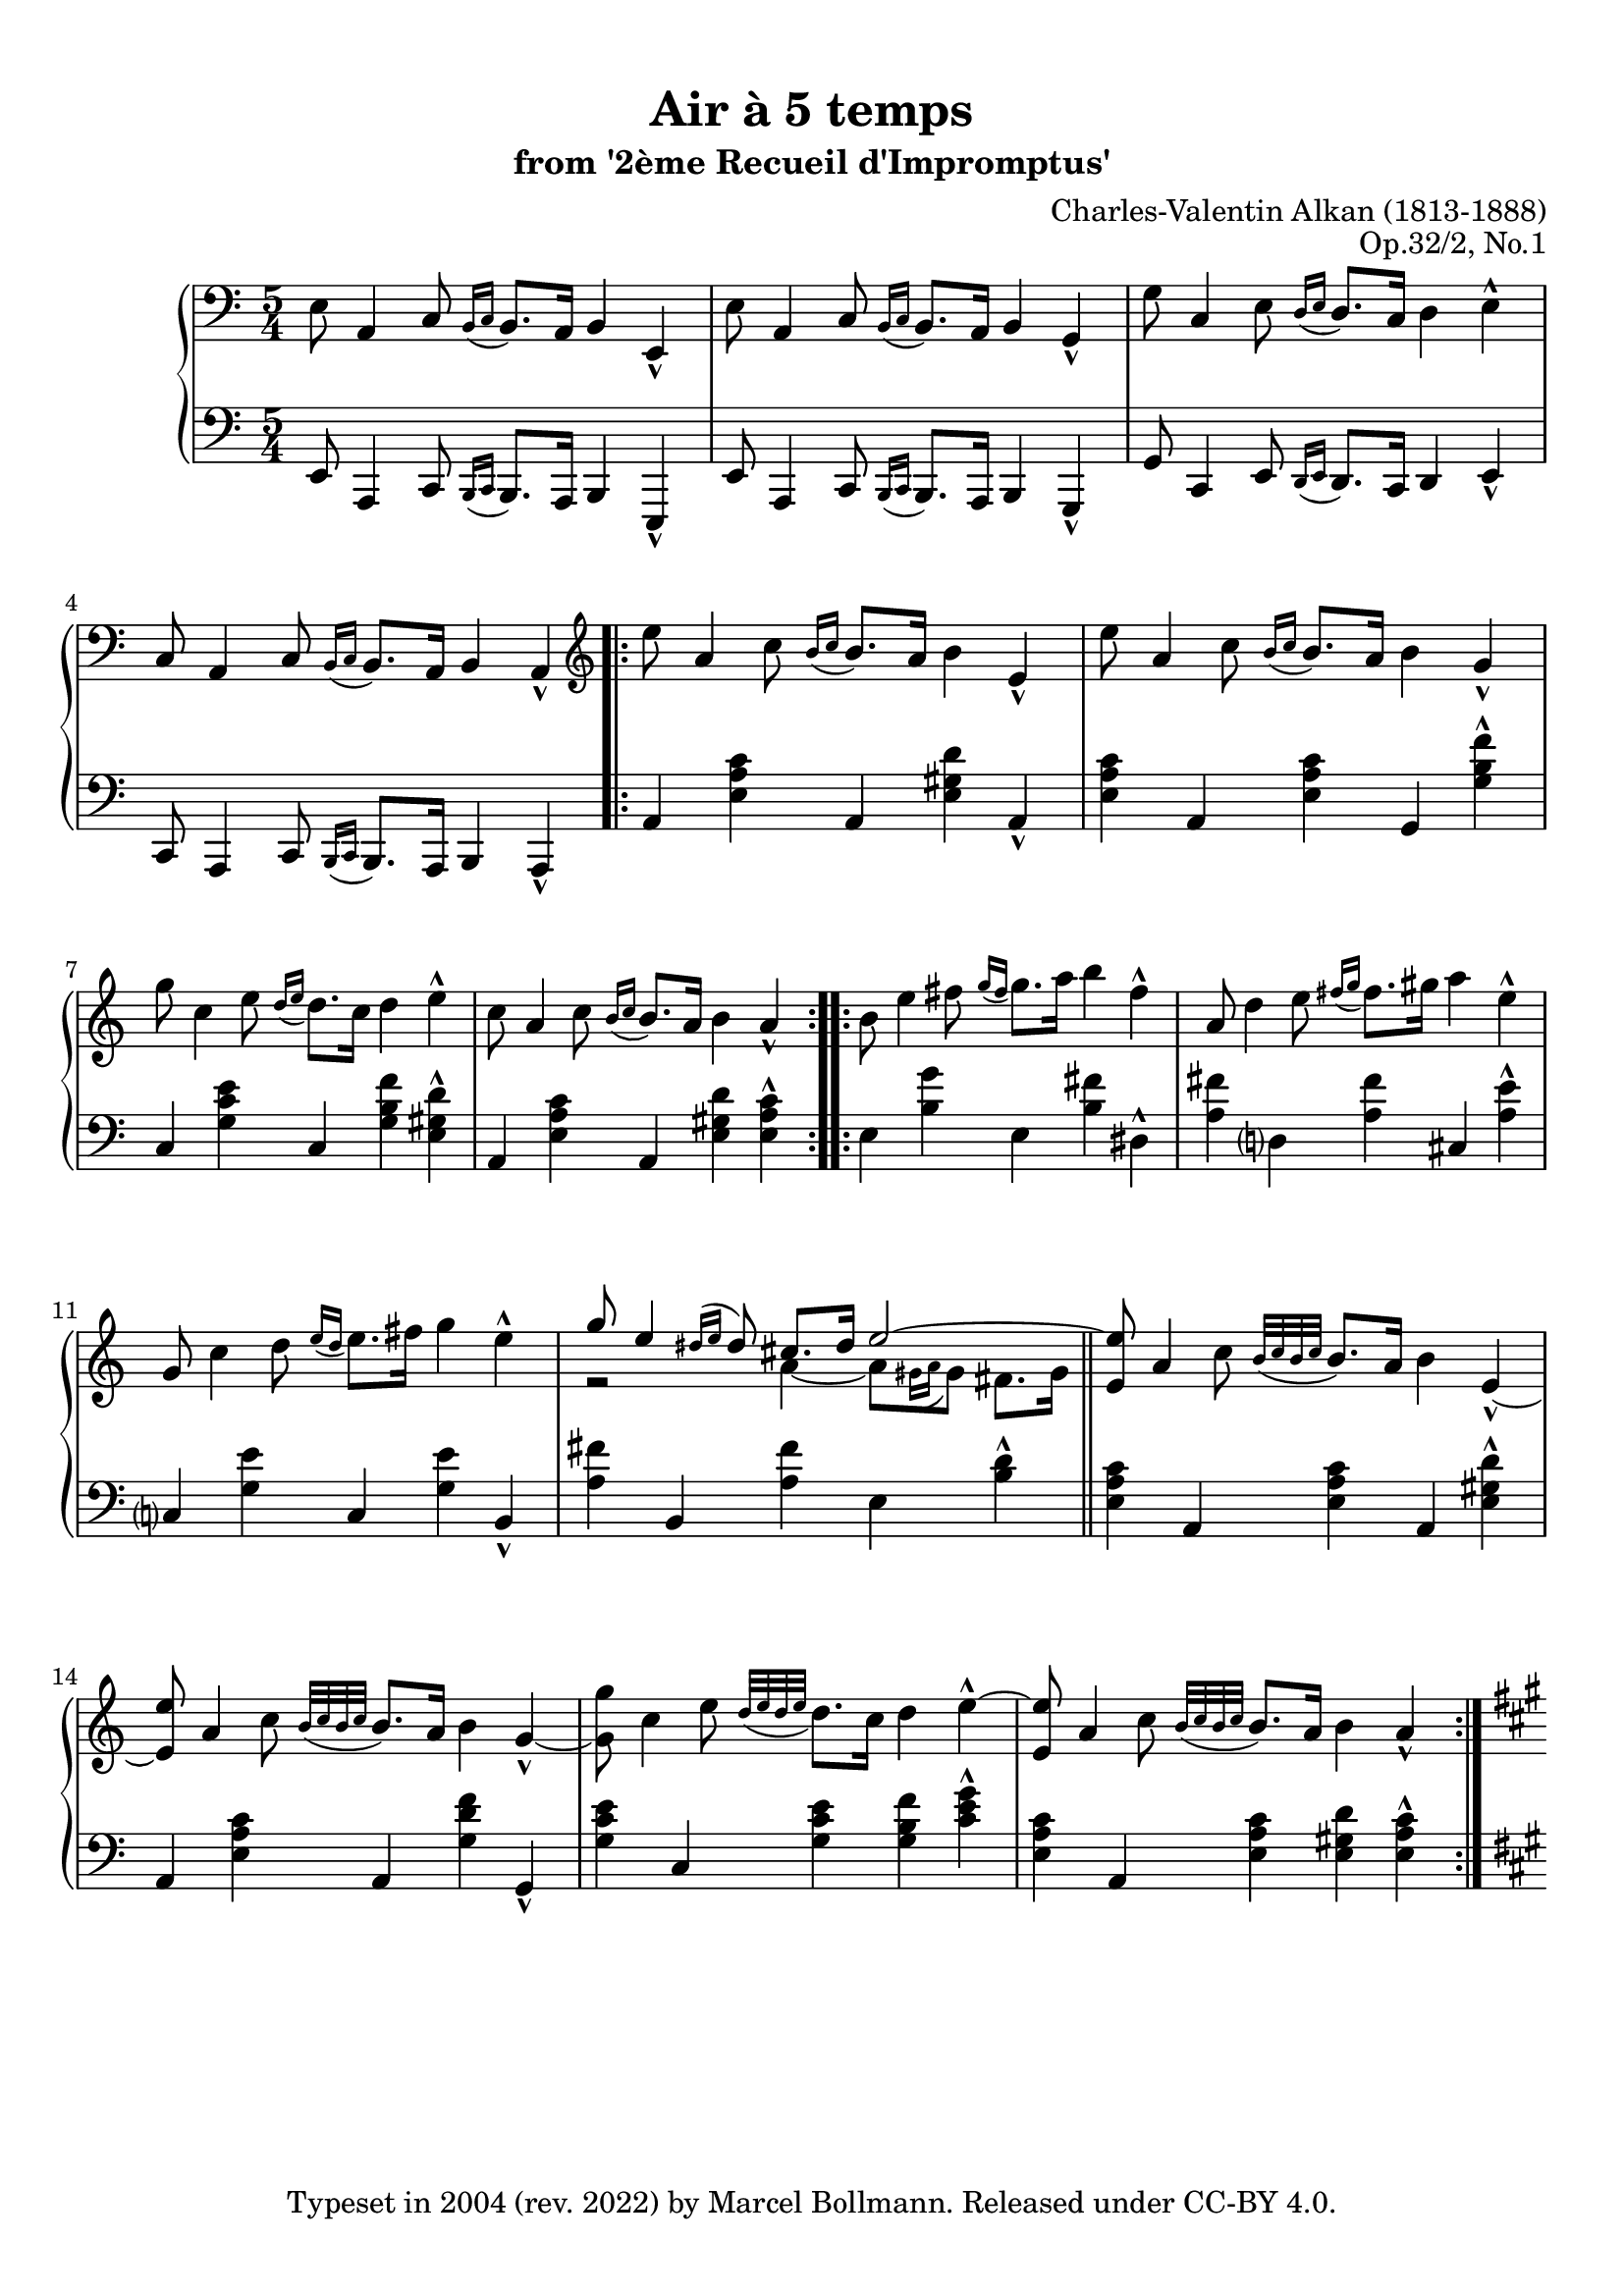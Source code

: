 \version "2.23.4"

\header {
  composer = "Charles-Valentin Alkan (1813-1888)"
  title =    "Air à 5 temps"
  subtitle = "from '2ème Recueil d'Impromptus'"
  opus =     "Op.32/2, No.1"
  copyright = \markup {
    \pad-to-box #'(0 . 0) #'(0 . 3)
    \line {
      "Typeset in 2004 (rev. 2022) by"
      \with-url "https://github.com/mbollmann/lilypond-scores/" {
        "Marcel Bollmann."
      }
      "Released under"
      \with-url "https://creativecommons.org/licenses/by/4.0/" {
        "CC-BY 4.0."
      }
    }
  }
  tagline = \markup {
    \pad-to-box #'(0 . 0) #'(0 . 3)
    \line {
      "Typeset via"
      \with-color "dodgerblue" {
        \with-url "https://www.lilypond.org/" {
          #(format #f "LilyPond ~a."
            (lilypond-version)
            )
        }
      }
      "Source files available from"
      \with-color "dodgerblue" {
        \with-url "https://github.com/mbollmann/lilypond-scores/" {
          "github.com/mbollmann/lilypond-scores."
        }
      }
    }
  }
}

%#(set-global-staff-size 18)
#(set-default-paper-size "a4")
#(ly:set-option 'point-and-click #f)

\paper {
  ragged-bottom = ##t
  system-system-spacing.basic-distance = #16
  top-margin = 1\cm
  bottom-margin = 1\cm
}

attachHead = \override Slur.attachment = #'(head . head)
stemExtend = \override Voice.Stem.length  = #22
stemNormal = \revert Voice.Stem.length

trebleOne = \new Voice  {
  \clef bass
  \key a \minor
  \time 5/4
  \relative c {
                                %[INTRODUCTION]
    e8 a,4 c8 \acciaccatura {b16[ c]} b8. a16 b4 e,4-^ |
    e'8 a,4 c8 \acciaccatura {b16[ c]} b8. a16 b4 g4-^ |
    g'8 c,4 e8 \acciaccatura {d16[ e]} d8. c16 d4 e4-^ |
    c8 a4 c8 \acciaccatura {b16[ c]} b8. a16 b4 a4-^ |
  }

  \clef violin
  \relative c'' {
                                %[AIR]
    \repeat volta 2 {
      e8 a,4 c8 \acciaccatura {b16[ c]} b8. a16 b4 e,4-^ |
      e'8 a,4 c8 \acciaccatura {b16[ c]} b8. a16 b4 g4-^ |
      g'8 c,4 e8 \acciaccatura {d16[ e]} d8. c16 d4 e4-^ |
      c8 a4 c8 \acciaccatura {b16[ c]} b8. a16 b4 a4-^ |
    }

    \repeat volta 2 {
      b8 e4 fis8 \acciaccatura {g16[ fis]} g8. a16 b4 fis4-^ |
      a,8 d4 e8 \acciaccatura {fis16[ g]} fis8. gis16 a4 e4-^ |
      g,8 c4 d8 \acciaccatura {e16[ d]} e8. fis16 g4 e4-^ |
      <<{g8 e4 \acciaccatura {dis16[ e]} dis8 cis8. dis16 \tieUp e2 ~ |
         \bar "||" \oneVoice \tieUp <e e,>8}
        \\{r2 a,4 ~ a8[ \acciaccatura {gis16[ a]} gis8] fis8. gis16 | s8}>>
      a4 c8 \acciaccatura {b32[ c b c]} b8. a16 b4 e,4-^ ~ |
      <e e'>8 a4 c8 \acciaccatura {b32[ c b c]} b8. a16 b4 g4-^ ~ |
      <g g'>8 c4 e8 \acciaccatura {d32[ e d e]} d8. c16 d4 e4-^ ~ |
      <e e,>8 a,4 c8 \acciaccatura {b32[ c b c]} b8. a16 b4 a4-^ |
    }
  }

  \pageBreak
  \relative c'' {
                                %[TRIO]
    \key a \major
    \repeat volta 2 {
      cis8-. cis4 d8 cis b a16 gis fis e e'4-^( |
      cis8-.) cis4 d8 cis b a16 gis fis e fis'4-^( |
      cis8-.) cis4 d8 cis b a16 gis fis e e'4-^( |
      cis8-.) cis4 d8 cis b a16 gis fis e a4-^ |
    }

    \repeat unfold 2 {
      cis8-. cis4 dis8 e fis gis16 a gis fis gis4-^( |
      cis,8-.) cis4 dis8 e fis dis16 e dis cis dis4-^( |
      cis8-.) cis4 dis8 e fis gis16 a gis fis gis4-^( |
      cis,8-.) cis4 dis8 e fis dis16( e dis cis dis8 disis |
      eis-.) eis4 fis8 eis dis cis16 bis ais gis gis'4-^( |
      eis8-.) eis4 fis8 eis dis cis16 bis ais gis ais'4-^( |
      eis8-.) eis4 fis8 eis dis cis16 bis ais gis gis'4-^( |
      cis,8-.) cis4 d8 cis b a16 gis fis e a'4-^ |
    }
  }

  \break
  \relative c' {
                                %[AIR]
    \key a \minor
    \repeat volta 2 {
      e8 a4 c8 \acciaccatura {b16[ c]} b8. a16 b4 e,4-^ |
      e'8 a,4 c8 \acciaccatura {b16[ c]} b8. a16 b4 g4-^ |
      g'8 c,4 e8 \acciaccatura {d16[ e]} d8. c16 d4 e4-^ |
      c8 a4 c8 \acciaccatura {b16[ c]} b8. a16 b4 a4-^ |
    }

    \repeat volta 2 {
      b8 e4 fis8 \acciaccatura {g16[ fis]} g8. a16 b4 fis4-^ |
      a,8 d4 e8 \acciaccatura {fis16[ g]} fis8. gis16 a4 e4-^ |
      g,8 c4 d8 \acciaccatura {e16[ d]} e8. fis16 g4 e4-^ |
      <<{g8 e4 \acciaccatura {dis16[ e]} dis8 cis8. dis16 \tieUp e2 ~ |
         \bar "||" \oneVoice \tieUp <e e,>8}
        \\{r2 r8 a,8-. ~ a8[ \acciaccatura {gis16[ a]} gis8] fis8. gis16 | s8}>>
      a4 c8 \acciaccatura {b32[ c b c]} b8. a16 b4 e,4-^ ~ |
      <e e'>8 a4 c8 \acciaccatura {b32[ c b c]} b8. a16 b4 g4-^ ~ |
      <g g'>8 c4 e8 \acciaccatura {d32[ e d e]} d8. c16 d4 e4-^ ~ |
      <e e,>8 a,4 c8 \acciaccatura {b32[ c b c]} b8. a16 b4 a4-^ |
    }
  }

  \relative c''' {
                                %[CODA]
    g8 c,4 e8 \acciaccatura {d32[ e d e]} d8. c16 d4 e4-^ ~ |
    <e e,>8 a,4 c8 \acciaccatura {b32[ c b c]} b8. a16 b4 a-^ |
    e'8 a,4 c8 \acciaccatura {b32[ c b c]} b8. a16 b4 a-^ ~ |
    <a a'>8 a4 c8 \acciaccatura {b32[ c b c]} b8. a16 b4 e,_^^\fermata |
  }

  \bar "|."
}

trebleTwo = \new Voice  {
  \relative c' {
  }
}

dynamics = \new Voice  {
}

bassOne = \new Voice  {
  \clef bass
  \key a \minor
  \time 5/4
  \relative c, {
                                %[INTRODUCTION]
    e8 a,4 c8 \acciaccatura {b16[ c]} b8. a16 b4 e,4-^ |
    e'8 a,4 c8 \acciaccatura {b16[ c]} b8. a16 b4 g4-^ |
    g'8 c,4 e8 \acciaccatura {d16[ e]} d8. c16 d4 e4-^ |
    c8 a4 c8 \acciaccatura {b16[ c]} b8. a16 b4 a4-^ |
  }

  \relative c {
                                %[AIR]
    \repeat volta 2 {
      a4 <e' a c> a, <e' gis d'> a,-^ |
      <e' a c> a, <e' a c> g, <g' b f'>-^ |
      c, <g' c e> c, <g' b f'> <e gis d'>-^ |
      a, <e' a c> a, <e' gis d'> <e a c>-^ |
    }

    \repeat volta 2 {
      e4 <b' g'> e, <b' fis'> dis,-^ |
      <a' fis'> d,? <a' fis'> cis, <a' e'>-^ |
      c,? <g' e'> c, <g' e'> b,-^ |
      <a' fis'> b, <a' fis'> e <b' d>-^ | \bar "||"
      <e, a c> a, <e' a c> a, <e' gis d'>-^ |
      a, <e' a c> a, <g' d' f> g,-^ |
      <g' c e> c, <g' c e> <g b f'> <c e g>-^ |
      <e, a c> a, <e' a c> <e gis d'> <e a c>-^ |
    }
  }

  \relative c' {
                                %[TRIO]
    \key a \major
    \repeat volta 2 {
      <<{cis2( cis4 d2) | cis2( cis4 d2) | cis2( cis4 d2) | cis2( cis4 d4 cis4-^)}
        \\{<e, a>4\sustainOn a, <e' a> <e gis>\sustainOn a,-^ |
            <e' a>\sustainOn a, <e' a> <d a'>\sustainOn d,-^ |
            <e' a>\sustainOn a, <eis' a> <fis a>\sustainOn <gis b>-^ |
            <e? a>\sustainOn a, <e' a> b' a-^}
        \\{\stemDown s1 s4 | s1 s4 | s1 s4 | s2. \override NoteColumn.force-hshift = #0.5 e2\sustainOn}>>
    }

                                %[1a volta]
    <<{<gis e'>2 <gis e'>4 <gis dis'>2 | <e cis'>2 <fis cis'>4 <gis bis>2 |
        <cis a'>2 <bis a'>4 <cis gis'>2 | <ais cis fisis>2 <ais cis fisis>4 <gis bis fis'>2}
      \\{gis4\sustainOn cis, gis' gis\sustainOn b,-^ |
         e\sustainOn a, fis' gis\sustainOn gis,-^ |
         cis'\sustainOn fis, bis cis\sustainOn e,-^ |
         ais\sustainOn dis, ais' gis\sustainOn gis,-^}>>
    <<{eis''2( eis4 fis2) | eis2( eis4 fis2) | eis2( eis4 fis2) | cis2( cis4 d cis-^)}
      \\{<gis cis>4\sustainOn cis, <gis' cis> <gis bis>\sustainOn cis,-^ |
          <gis' cis>\sustainOn cis, <gis' cis> <fis cis'>\sustainOn fis,-^ |
          <gis' cis>\sustainOn <gisis bis dis> <ais cis> <fis ais dis>\sustainOn <gis bis>-^ |
          <e? a?>\sustainOn a, <e' a> b' a-^}
      \\{\stemDown s1 s4 | s1 s4 | s1 s4 | s2. \override NoteColumn.force-hshift = #0.5 e2\sustainOn}>>

    \bar "||"
                                %[2a volta]
    <<{<gis e'>2 <gis e'>4 <gis dis'>2 | <e cis'>2 <fis cis'>4 <gis bis>2 |
        <cis ais'>2 <cis a'>4 <cis gis'>2 | <ais cis gis>2 <cis fisis>4 ~ <cis fisis> <bis fis'>-^ |
        eis2( eis4 fis2) | eis2( eis4 fis2)}
      \\{gis,4\sustainOn cis, gis' gis\sustainOn b,-^ |
         e\sustainOn a, fis' gis\sustainOn gis,-^ |
         cis'\sustainOn fis, cis' eis,\sustainOn e-^ |
         ais\sustainOn dis, ais' a\sustainOn gis-^ ~ |
         <gis cis>\sustainOn cis, <gis' cis> <gis bis>\sustainOn cis,-^ |
         <gis' cis>\sustainOn <cis, bis'> <cis b'> <fis ais>\sustainOn fis,-^}>>
    <eis' dis' gisis>(\sustainOn <ais cisis gis'> <dis, cis' fisis>
    <gis bis fis'>\sustainOn <cis, b' eis>-^) |
    <cis b' eis>(\sustainOn <fis ais e'> <b, a' dis>
    <e gis d'>\sustainOn <a, e' cis'>-^) |
  }

  \relative c {
                                %[AIR]
    \key a \minor
    \repeat volta 2 {
      a4 <e' a c> a, <e' gis d'> a,-^ |
      <e' a c> a, <e' a c> g, <g' b f'>-^ |
      c, <g' c e> c, <g' b f'> <e gis d'>-^ |
      a, <e' a c> a, <e' gis d'> <e a c>-^ |
    }

    \repeat volta 2 {
      e4 <b' g'> e, <b' fis'> dis,-^ |
      <a' fis'> d,? <a' fis'> cis, <a' e'>-^ |
      c,? <g' e'> c, <g' e'> b,-^ |
      <a' fis'> b, <a' fis'> e <b' d>-^ | \bar "||"
      <e, a c> a, <e' a c> a, <e' gis d'>-^ |
      a, <e' a c> a, <g' d' f> g,-^ |
      <g' c e> c, <g' c e> <g b f'> <c e g>-^ |
      <e, a c> a, <e' a c> <e gis d'> <e a c>-^ |
    }
  }

  \relative c' {
                                %[CODA]
    <g c e>4 c, <g' c e> <g b f'> <c e g>-^ |
    <e, a c> a, <e' a c> <e gis d'> <e a c>-^ |
    <e a c> a, <e' a c> <e gis d'> <e a c>-^ |
    <e a c> a, <e' a c> <e gis d'> <e a c>^^_\fermata |
  }
}

bassTwo = \new Voice  {
  \relative c {
  }
}

\score{
  \context PianoStaff <<
    \context Staff = "treble" <<
      \trebleOne
      \trebleTwo
      \dynamics
    >>
    \context Staff = "bass" <<
      \bassOne
      \bassTwo
    >>
  >>

  \layout {
  }
  \midi {
  }
}
